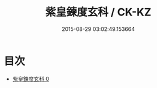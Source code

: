 #+TITLE: 紫皇鍊度玄科 / CK-KZ

#+DATE: 2015-08-29 03:02:49.153664
* 目次
 - [[file:KR5h0020_000.txt][紫皇鍊度玄科 0]]
